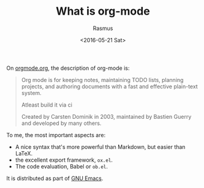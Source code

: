 #+title: What is org-mode
#+author: Rasmus
#+date: <2016-05-21 Sat>

On [[http://orgmode.org/][orgmode.org]], the description of org-mode is: 

#+BEGIN_QUOTE
Org mode is for keeping notes, maintaining TODO lists, planning
projects, and authoring documents with a fast and effective plain-text
system.

Atleast build it via ci

Created by Carsten Dominik in 2003, maintained by Bastien Guerry and
developed by many others.
#+END_QUOTE

To me, the most important aspects are:
- A nice syntax that's more powerful than Markdown, but easier than
  LaTeX.
- the excellent export framework, =ox.el=.
- The code evaluation, Babel or =ob.el=.

It is distributed as part of [[https://www.gnu.org/s/emacs/][GNU Emacs]].
